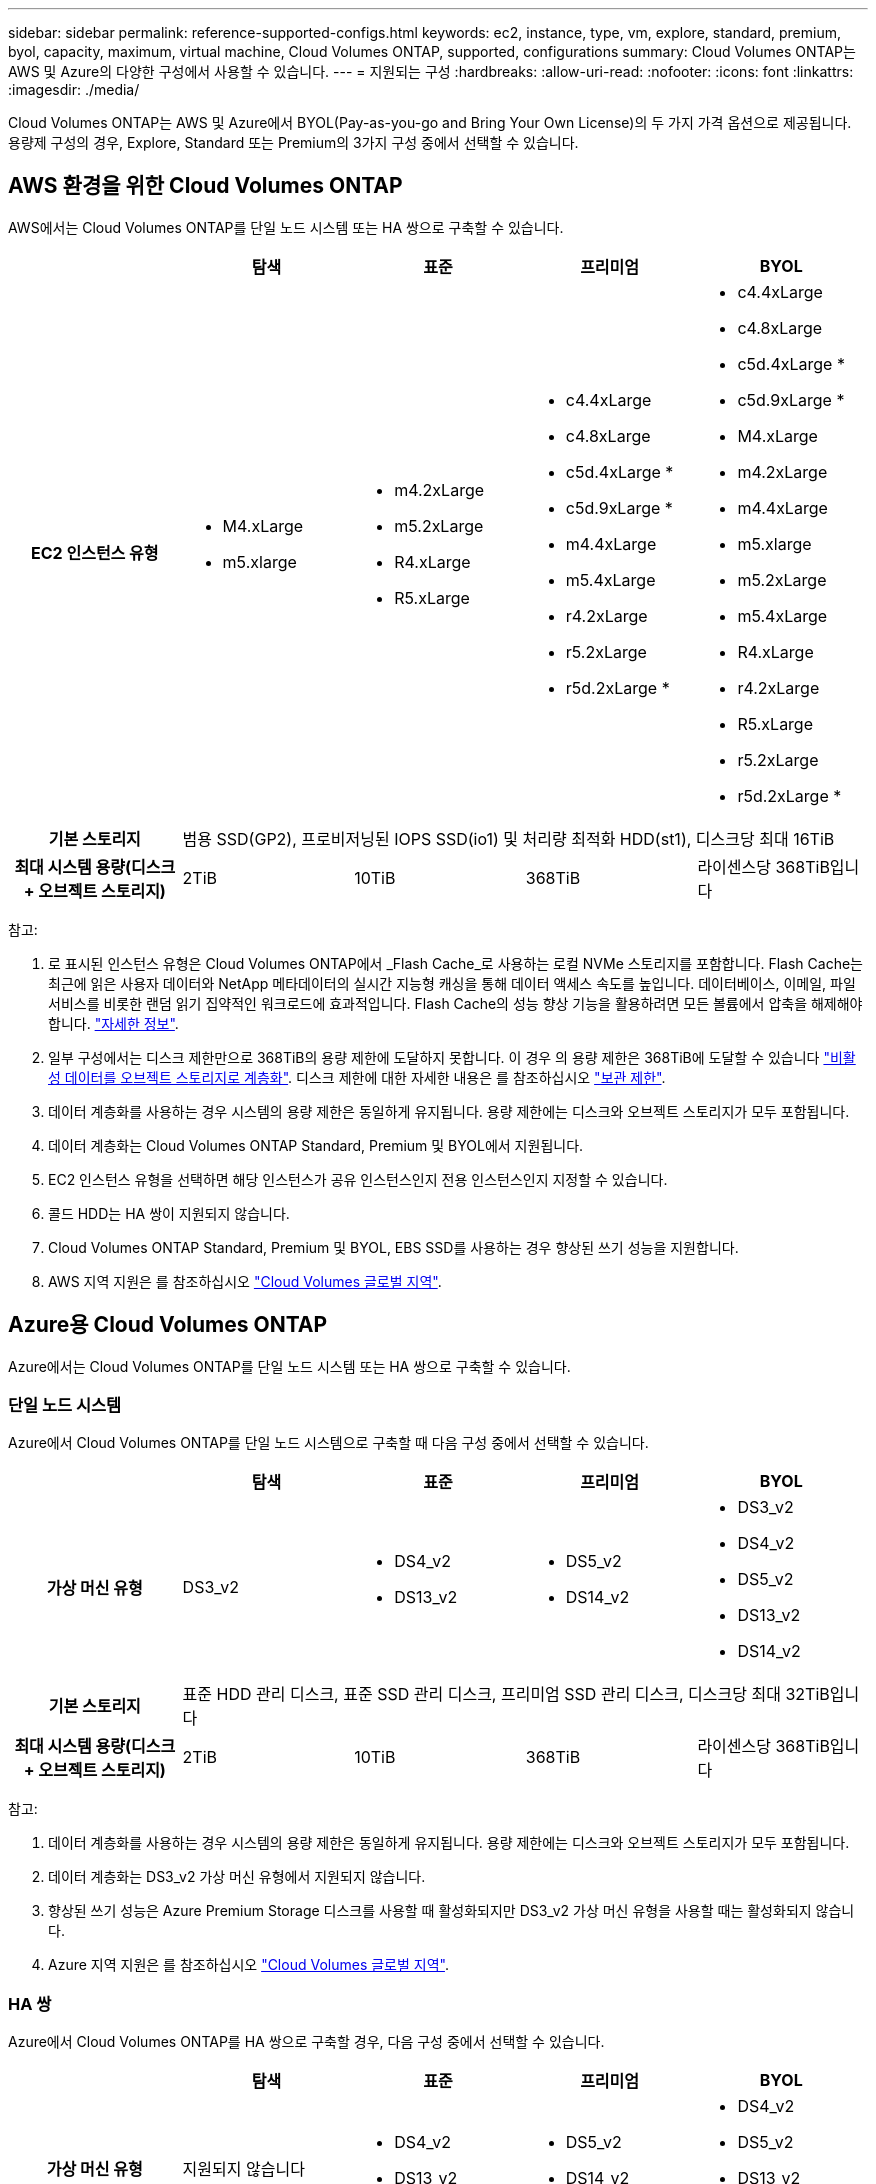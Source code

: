 ---
sidebar: sidebar 
permalink: reference-supported-configs.html 
keywords: ec2, instance, type, vm, explore, standard, premium, byol, capacity, maximum, virtual machine, Cloud Volumes ONTAP, supported, configurations 
summary: Cloud Volumes ONTAP는 AWS 및 Azure의 다양한 구성에서 사용할 수 있습니다. 
---
= 지원되는 구성
:hardbreaks:
:allow-uri-read: 
:nofooter: 
:icons: font
:linkattrs: 
:imagesdir: ./media/


[role="lead"]
Cloud Volumes ONTAP는 AWS 및 Azure에서 BYOL(Pay-as-you-go and Bring Your Own License)의 두 가지 가격 옵션으로 제공됩니다. 용량제 구성의 경우, Explore, Standard 또는 Premium의 3가지 구성 중에서 선택할 수 있습니다.



== AWS 환경을 위한 Cloud Volumes ONTAP

AWS에서는 Cloud Volumes ONTAP를 단일 노드 시스템 또는 HA 쌍으로 구축할 수 있습니다.

[cols="h,d,d,d,d"]
|===
|  | 탐색 | 표준 | 프리미엄 | BYOL 


| EC2 인스턴스 유형  a| 
* M4.xLarge
* m5.xlarge

 a| 
* m4.2xLarge
* m5.2xLarge
* R4.xLarge
* R5.xLarge

 a| 
* c4.4xLarge
* c4.8xLarge
* c5d.4xLarge *
* c5d.9xLarge *
* m4.4xLarge
* m5.4xLarge
* r4.2xLarge
* r5.2xLarge
* r5d.2xLarge *

 a| 
* c4.4xLarge
* c4.8xLarge
* c5d.4xLarge *
* c5d.9xLarge *
* M4.xLarge
* m4.2xLarge
* m4.4xLarge
* m5.xlarge
* m5.2xLarge
* m5.4xLarge
* R4.xLarge
* r4.2xLarge
* R5.xLarge
* r5.2xLarge
* r5d.2xLarge *




| 기본 스토리지 4+| 범용 SSD(GP2), 프로비저닝된 IOPS SSD(io1) 및 처리량 최적화 HDD(st1), 디스크당 최대 16TiB 


| 최대 시스템 용량(디스크 + 오브젝트 스토리지) | 2TiB | 10TiB | 368TiB | 라이센스당 368TiB입니다 
|===
참고:

. 로 표시된 인스턴스 유형은 Cloud Volumes ONTAP에서 _Flash Cache_로 사용하는 로컬 NVMe 스토리지를 포함합니다. Flash Cache는 최근에 읽은 사용자 데이터와 NetApp 메타데이터의 실시간 지능형 캐싱을 통해 데이터 액세스 속도를 높입니다. 데이터베이스, 이메일, 파일 서비스를 비롯한 랜덤 읽기 집약적인 워크로드에 효과적입니다. Flash Cache의 성능 향상 기능을 활용하려면 모든 볼륨에서 압축을 해제해야 합니다. link:reference-limitations.html#flash-cache-limitations["자세한 정보"].
. 일부 구성에서는 디스크 제한만으로 368TiB의 용량 제한에 도달하지 못합니다. 이 경우 의 용량 제한은 368TiB에 도달할 수 있습니다 https://docs.netapp.com/us-en/cloud-manager-cloud-volumes-ontap/concept-data-tiering.html["비활성 데이터를 오브젝트 스토리지로 계층화"^]. 디스크 제한에 대한 자세한 내용은 를 참조하십시오 link:reference-storage-limits.html["보관 제한"].
. 데이터 계층화를 사용하는 경우 시스템의 용량 제한은 동일하게 유지됩니다. 용량 제한에는 디스크와 오브젝트 스토리지가 모두 포함됩니다.
. 데이터 계층화는 Cloud Volumes ONTAP Standard, Premium 및 BYOL에서 지원됩니다.
. EC2 인스턴스 유형을 선택하면 해당 인스턴스가 공유 인스턴스인지 전용 인스턴스인지 지정할 수 있습니다.
. 콜드 HDD는 HA 쌍이 지원되지 않습니다.
. Cloud Volumes ONTAP Standard, Premium 및 BYOL, EBS SSD를 사용하는 경우 향상된 쓰기 성능을 지원합니다.
. AWS 지역 지원은 를 참조하십시오 https://cloud.netapp.com/cloud-volumes-global-regions["Cloud Volumes 글로벌 지역"^].




== Azure용 Cloud Volumes ONTAP

Azure에서는 Cloud Volumes ONTAP를 단일 노드 시스템 또는 HA 쌍으로 구축할 수 있습니다.



=== 단일 노드 시스템

Azure에서 Cloud Volumes ONTAP를 단일 노드 시스템으로 구축할 때 다음 구성 중에서 선택할 수 있습니다.

[cols="h,d,d,d,d"]
|===
|  | 탐색 | 표준 | 프리미엄 | BYOL 


| 가상 머신 유형 | DS3_v2  a| 
* DS4_v2
* DS13_v2

 a| 
* DS5_v2
* DS14_v2

 a| 
* DS3_v2
* DS4_v2
* DS5_v2
* DS13_v2
* DS14_v2




| 기본 스토리지 4+| 표준 HDD 관리 디스크, 표준 SSD 관리 디스크, 프리미엄 SSD 관리 디스크, 디스크당 최대 32TiB입니다 


| 최대 시스템 용량(디스크 + 오브젝트 스토리지) | 2TiB | 10TiB | 368TiB | 라이센스당 368TiB입니다 
|===
참고:

. 데이터 계층화를 사용하는 경우 시스템의 용량 제한은 동일하게 유지됩니다. 용량 제한에는 디스크와 오브젝트 스토리지가 모두 포함됩니다.
. 데이터 계층화는 DS3_v2 가상 머신 유형에서 지원되지 않습니다.
. 향상된 쓰기 성능은 Azure Premium Storage 디스크를 사용할 때 활성화되지만 DS3_v2 가상 머신 유형을 사용할 때는 활성화되지 않습니다.
. Azure 지역 지원은 를 참조하십시오 https://cloud.netapp.com/cloud-volumes-global-regions["Cloud Volumes 글로벌 지역"^].




=== HA 쌍

Azure에서 Cloud Volumes ONTAP를 HA 쌍으로 구축할 경우, 다음 구성 중에서 선택할 수 있습니다.

[cols="h,d,d,d,d"]
|===
|  | 탐색 | 표준 | 프리미엄 | BYOL 


| 가상 머신 유형 | 지원되지 않습니다  a| 
* DS4_v2
* DS13_v2

 a| 
* DS5_v2
* DS14_v2

 a| 
* DS4_v2
* DS5_v2
* DS13_v2
* DS14_v2




| 기본 스토리지 | 지원되지 않습니다 3+| 프리미엄 페이지 Blob, 디스크당 최대 8TiB 


| 최대 시스템 용량 | 지원되지 않습니다 | 10TiB | 368TiB | 라이센스당 368TiB입니다 
|===
참고:

. HA 쌍에서는 데이터 계층화가 지원되지 않습니다.
. Azure 지역 지원은 를 참조하십시오 https://cloud.netapp.com/cloud-volumes-global-regions["Cloud Volumes 글로벌 지역"^].

